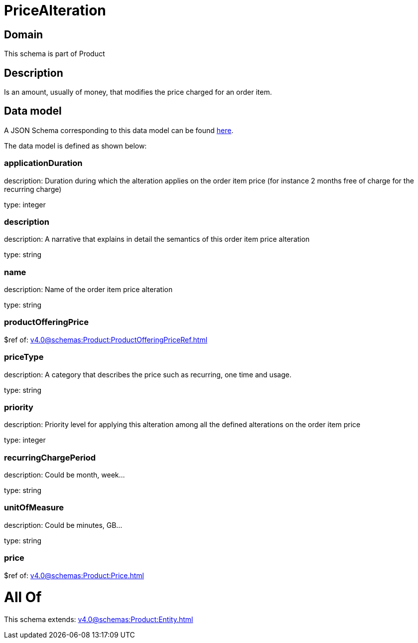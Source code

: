 = PriceAlteration

[#domain]
== Domain

This schema is part of Product

[#description]
== Description

Is an amount, usually of money, that modifies the price charged for an order item.


[#data_model]
== Data model

A JSON Schema corresponding to this data model can be found https://tmforum.org[here].

The data model is defined as shown below:


=== applicationDuration
description: Duration during which the alteration applies on the order item price (for instance 2 months free of charge for the recurring charge)

type: integer


=== description
description: A narrative that explains in detail the semantics of this order item price alteration

type: string


=== name
description: Name of the order item price alteration

type: string


=== productOfferingPrice
$ref of: xref:v4.0@schemas:Product:ProductOfferingPriceRef.adoc[]


=== priceType
description: A category that describes the price such as recurring, one time and usage.

type: string


=== priority
description: Priority level for applying this alteration among all the defined alterations on the order item price

type: integer


=== recurringChargePeriod
description: Could be month, week...

type: string


=== unitOfMeasure
description: Could be minutes, GB...

type: string


=== price
$ref of: xref:v4.0@schemas:Product:Price.adoc[]


= All Of 
This schema extends: xref:v4.0@schemas:Product:Entity.adoc[]
